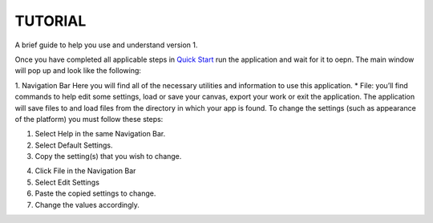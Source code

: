===============================
TUTORIAL
===============================
A brief guide to help you use and understand version 1.

Once you have completed all applicable steps in `Quick Start <QS>`_ run the application and wait for it to oepn. The main window will pop up and look like the following:
    
.. image:: ../fotos/S1.png
    
1. Navigation Bar
Here you will find all of the necessary utilities and information to use this application. 
* File: you’ll find commands to help edit some settings, load or save your canvas, export your work or exit the application. The application will save files to and load files from the directory in which your app is found. To change the settings (such as appearance of the platform) you must follow these steps:

1. Select Help in the same Navigation Bar.
2. Select Default Settings.
3. Copy the setting(s) that you wish to change.

.. image:: ../fotos/S2.png

4. Click File in the Navigation Bar
5. Select Edit Settings
6. Paste the copied settings to change.
7. Change the values accordingly.

